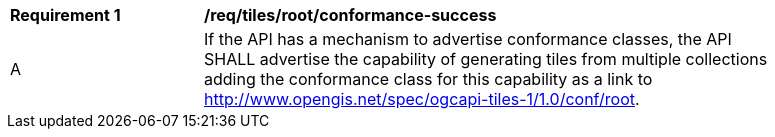 [[req_tiles_root_conformance-success]]
[width="90%",cols="2,6a"]
|===
^|*Requirement {counter:req-id}* |*/req/tiles/root/conformance-success*
^|A |If the API has a mechanism to advertise conformance classes, the API SHALL advertise the capability of generating tiles from multiple collections adding the conformance class for this capability as a link to http://www.opengis.net/spec/ogcapi-tiles-1/1.0/conf/root.
|===
